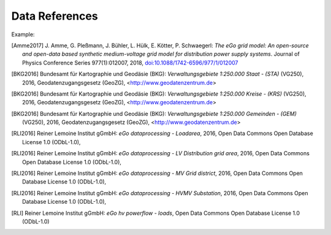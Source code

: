 ===============
Data References
===============

Example:

.. [Amme2017] J. Amme, G. Pleßmann, J. Bühler, L. Hülk, E. Kötter, P. Schwaegerl:
    *The eGo grid model: An open-source and open-data based synthetic medium-voltage
    grid model for distribution power supply systems*. Journal of Physics Conference
    Series 977(1):012007, 2018, `doi:10.1088/1742-6596/977/1/012007
    <http://iopscience.iop.org/article/10.1088/1742-6596/977/1/012007>`_

.. [BKG2016] Bundesamt für Kartographie und Geodäsie (BKG): *Verwaltungsgebiete 1:250.000 Staat - (STA)* (VG250), 2016, Geodatenzugangsgesetz (GeoZG), <http://www.geodatenzentrum.de>

.. [BKG2016] Bundesamt für Kartographie und Geodäsie (BKG): *Verwaltungsgebiete 1:250.000 Kreise - (KRS)* (VG250), 2016, Geodatenzugangsgesetz (GeoZG), <http://www.geodatenzentrum.de>

.. [BKG2016] Bundesamt für Kartographie und Geodäsie (BKG): *Verwaltungsgebiete 1:250.000 Gemeinden - (GEM)* (VG250), 2016, Geodatenzugangsgesetz (GeoZG), <http://www.geodatenzentrum.de>

.. [Flensburg University2011] Flensburg University of Applied Sciences: *Electricity consumption per federal state in Germany, 2011*, Open Data Commons Open Database License 1.0 (ODbL-1.0), 

.. [RLI2016] Reiner Lemoine Institut gGmbH: *eGo dataprocessing - Loadarea*, 2016, Open Data Commons Open Database License 1.0 (ODbL-1.0), 

.. [Flensburg University2016] Flensburg University of Applied Sciences, Centre for Sustainable Energy Systems: *eGo dataprocessing - EHV Transmission grid area*, 2016, Open Data Commons Open Database License 1.0 (ODbL-1.0), 

.. [NEXT ENERGY2016] NEXT ENERGY: *eGo dataprocessing - EHV(HV) Substation*, 2016, Open Data Commons Open Database License 1.0 (ODbL-1.0)  

.. [NEXT ENERGY2016] NEXT ENERGY: *eGo dataprocessing - HVMV Substation*, 2016, Open Data Commons Open Database License 1.0 (ODbL-1.0) 

.. [RLI2016] Reiner Lemoine Institut gGmbH: *eGo dataprocessing - LV Distribution grid area*, 2016, Open Data Commons Open Database License 1.0 (ODbL-1.0), 

.. [RLI2016] Reiner Lemoine Institut gGmbH: *eGo dataprocessing - MV Grid district*, 2016, Open Data Commons Open Database License 1.0 (ODbL-1.0), 

.. [RLI2016] Reiner Lemoine Institut gGmbH: *eGo dataprocessing - HVMV Substation*, 2016, Open Data Commons Open Database License 1.0 (ODbL-1.0), 

.. [Flensburg University, ZNES2017] Flensburg University of Applied Sciences, Center for Sustainable Energy Systems: *eGo hv powerflow - bus*, 2017, Open Data Commons Open Database License 1.0 (ODbL-1.0), 

.. [Flensburg University, ZNES] Flensburg University of Applied Sciences, Center for Sustainable Energy Systems: *eGo hv powerflow - generator*, Open Data Commons Open Database License 1.0 (ODbL-1.0), 

.. [Europa-Universitaet Flensburg, ZNES] Europa-University Flensburg, Center for Sustainable Energy Systems: *eGo hv powerflow - generator time series*, Open Data Commons Open Database License 1.0 (ODbL-1.0), 

.. [NEXT ENERGY] NEXT ENERGY: *eGo hv powerflow - lines*, Open Data Commons Open Database License 1.0 (ODbL-1.0) 

.. [Flensburg University, ZNES2011] Flensburg University of Applied Sciences, Center for Sustainable Energy Systems: *eGo hv powerflow - loads*, 2011, Open Data Commons Open Database License 1.0 (ODbL-1.0), 

.. [RLI] Reiner Lemoine Institut gGmbH: *eGo hv powerflow - loads*, Open Data Commons Open Database License 1.0 (ODbL-1.0)

.. [Flensburg University, ZNES] Flensburg University of Applied Sciences, Center for Sustainable Energy Systems: *eGo hv powerflow - sources*, Open Data Commons Open Database License 1.0 (ODbL-1.0) 

.. [Europa-University Flensburg, ZNES] Europa-University Flensburg, Center for Sustainable Energy Systems: *eGo hv powerflow - storage*, Open Data Commons Open Database License 1.0 (ODbL-1.0) 

.. [Flensburg University, ZNES] Flensburg University of Applied Sciences, Center for Sustainable Energy Systems: *eGo hv powerflow - storage time series*, Open Data Commons Open Database License 1.0 (ODbL-1.0) 

.. [Flensburg University, ZNES]Flensburg University of Applied Sciences, Center for Sustainable Energy Systems: *eGo hv powerflow - temp_resolution*, Open Data Commons Open Database License 1.0 (ODbL-1.0) 

.. [NEXT ENERGY] NEXT ENERGY: *eGo hv powerflow - transformer*, Open Data Commons Open Database License 1.0 (ODbL-1.0) 

.. [NEXT ENERGY] NEXT ENERGY: *EHV and EV branches processed by egoTGmod*, Open Database License (ODbL) v1.0, <http://openenergy-platform.org/dataedit/view/grid/otg_ehvhv_branch_data>
